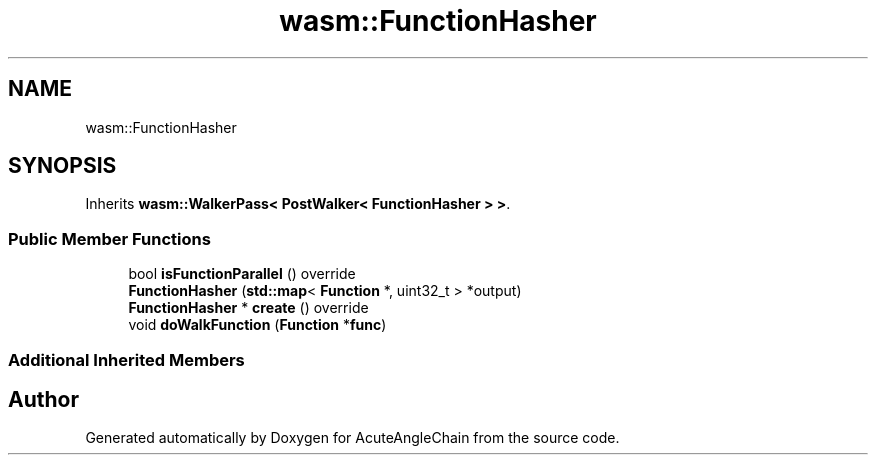 .TH "wasm::FunctionHasher" 3 "Sun Jun 3 2018" "AcuteAngleChain" \" -*- nroff -*-
.ad l
.nh
.SH NAME
wasm::FunctionHasher
.SH SYNOPSIS
.br
.PP
.PP
Inherits \fBwasm::WalkerPass< PostWalker< FunctionHasher > >\fP\&.
.SS "Public Member Functions"

.in +1c
.ti -1c
.RI "bool \fBisFunctionParallel\fP () override"
.br
.ti -1c
.RI "\fBFunctionHasher\fP (\fBstd::map\fP< \fBFunction\fP *, uint32_t > *output)"
.br
.ti -1c
.RI "\fBFunctionHasher\fP * \fBcreate\fP () override"
.br
.ti -1c
.RI "void \fBdoWalkFunction\fP (\fBFunction\fP *\fBfunc\fP)"
.br
.in -1c
.SS "Additional Inherited Members"


.SH "Author"
.PP 
Generated automatically by Doxygen for AcuteAngleChain from the source code\&.
